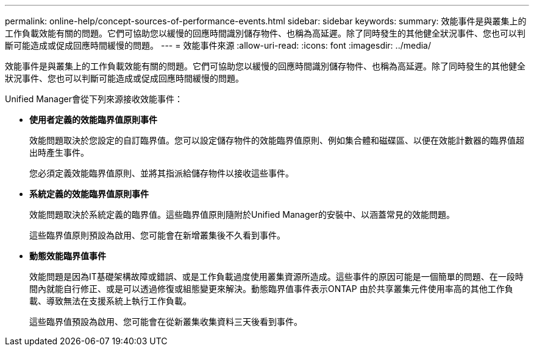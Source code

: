 ---
permalink: online-help/concept-sources-of-performance-events.html 
sidebar: sidebar 
keywords:  
summary: 效能事件是與叢集上的工作負載效能有關的問題。它們可協助您以緩慢的回應時間識別儲存物件、也稱為高延遲。除了同時發生的其他健全狀況事件、您也可以判斷可能造成或促成回應時間緩慢的問題。 
---
= 效能事件來源
:allow-uri-read: 
:icons: font
:imagesdir: ../media/


[role="lead"]
效能事件是與叢集上的工作負載效能有關的問題。它們可協助您以緩慢的回應時間識別儲存物件、也稱為高延遲。除了同時發生的其他健全狀況事件、您也可以判斷可能造成或促成回應時間緩慢的問題。

Unified Manager會從下列來源接收效能事件：

* *使用者定義的效能臨界值原則事件*
+
效能問題取決於您設定的自訂臨界值。您可以設定儲存物件的效能臨界值原則、例如集合體和磁碟區、以便在效能計數器的臨界值超出時產生事件。

+
您必須定義效能臨界值原則、並將其指派給儲存物件以接收這些事件。

* *系統定義的效能臨界值原則事件*
+
效能問題取決於系統定義的臨界值。這些臨界值原則隨附於Unified Manager的安裝中、以涵蓋常見的效能問題。

+
這些臨界值原則預設為啟用、您可能會在新增叢集後不久看到事件。

* *動態效能臨界值事件*
+
效能問題是因為IT基礎架構故障或錯誤、或是工作負載過度使用叢集資源所造成。這些事件的原因可能是一個簡單的問題、在一段時間內就能自行修正、或是可以透過修復或組態變更來解決。動態臨界值事件表示ONTAP 由於共享叢集元件使用率高的其他工作負載、導致無法在支援系統上執行工作負載。

+
這些臨界值預設為啟用、您可能會在從新叢集收集資料三天後看到事件。


